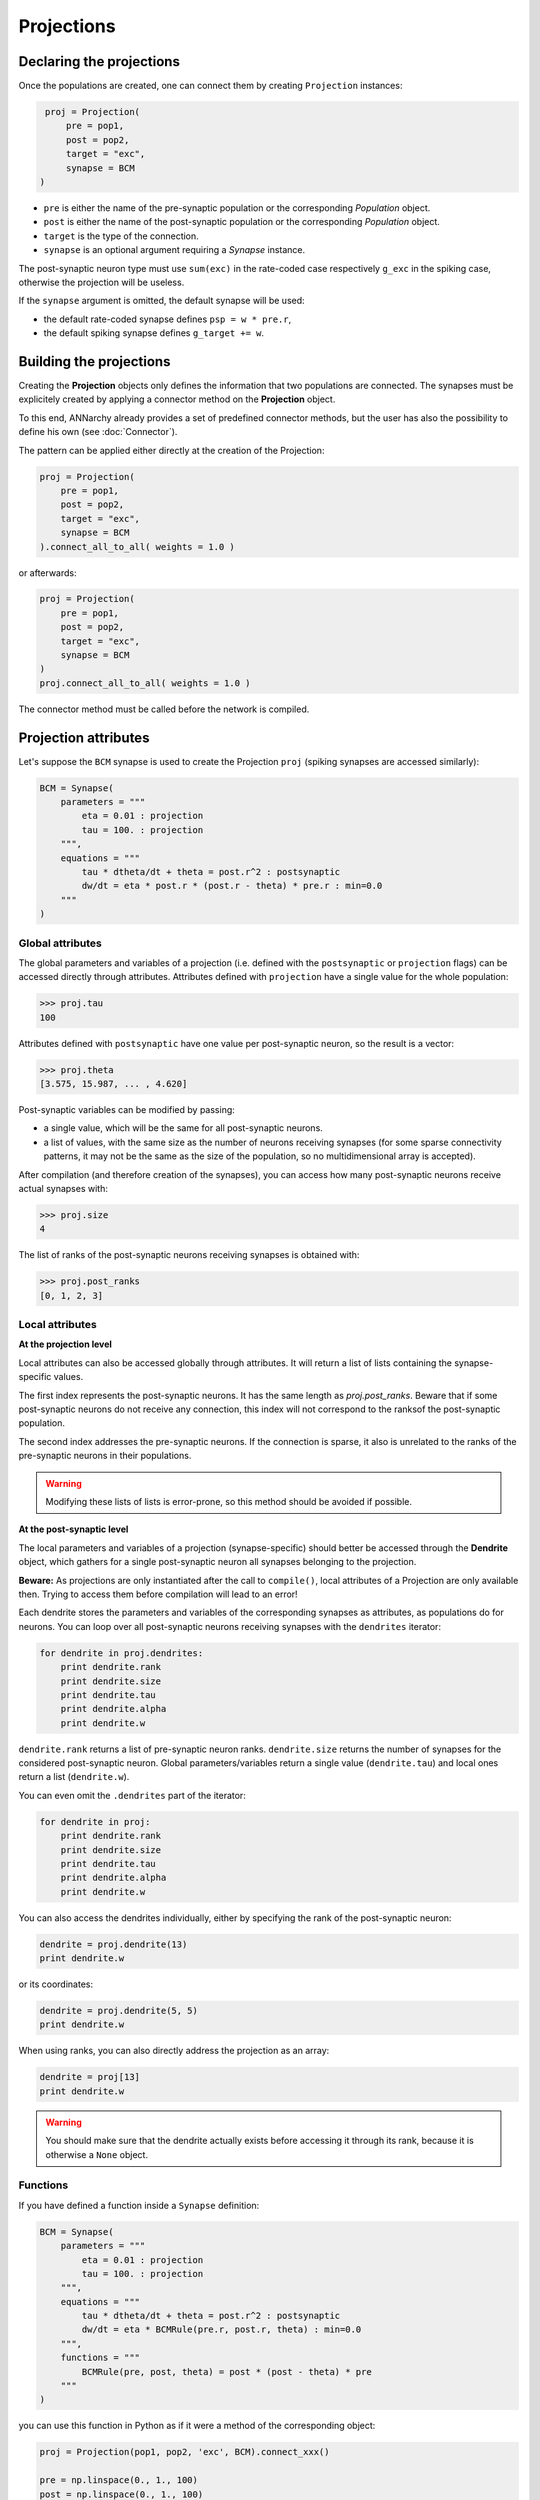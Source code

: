 ======================
Projections
======================

Declaring the projections
=========================

Once the populations are created, one can connect them by creating ``Projection`` instances:

.. code-block:: python

    proj = Projection(
        pre = pop1,
        post = pop2,
        target = "exc",
        synapse = BCM
   )

* ``pre`` is either the name of the pre-synaptic population or the corresponding *Population* object.

* ``post`` is either the name of the post-synaptic population or the corresponding *Population* object.

* ``target`` is the type of the connection.

* ``synapse`` is an optional argument requiring a *Synapse* instance. 

The post-synaptic neuron type must use ``sum(exc)`` in the rate-coded case respectively ``g_exc`` in the spiking case, otherwise the projection will be useless.

If the ``synapse`` argument is omitted, the default synapse will be used:
    
* the default rate-coded synapse defines ``psp = w * pre.r``,
* the default spiking synapse defines ``g_target += w``.

Building the projections
===========================

Creating the **Projection** objects only defines the information that two populations are connected. The synapses must be explicitely created by applying a connector method on the **Projection** object.

To this end, ANNarchy already provides a set of predefined connector methods, but the user has also the possibility to define his own (see :doc:`Connector`).

The pattern can be applied either directly at the creation of the Projection:

.. code-block:: python

    proj = Projection(
        pre = pop1,
        post = pop2,
        target = "exc",
        synapse = BCM
    ).connect_all_to_all( weights = 1.0 )

or afterwards:

.. code-block:: python

    proj = Projection(
        pre = pop1,
        post = pop2,
        target = "exc",
        synapse = BCM
    )
    proj.connect_all_to_all( weights = 1.0 )

The connector method must be called before the network is compiled.


Projection attributes
=====================

Let's suppose the ``BCM`` synapse is used to create the Projection ``proj`` (spiking synapses are accessed similarly):

.. code-block:: python

    BCM = Synapse(
        parameters = """
            eta = 0.01 : projection
            tau = 100. : projection
        """,
        equations = """
            tau * dtheta/dt + theta = post.r^2 : postsynaptic
            dw/dt = eta * post.r * (post.r - theta) * pre.r : min=0.0
        """
    )



Global attributes
------------------

The global parameters and variables of a projection (i.e. defined with the ``postsynaptic`` or ``projection`` flags) can be accessed directly through attributes. Attributes defined with ``projection`` have a single value for the whole population:

.. code-block:: python

    >>> proj.tau
    100

Attributes defined with ``postsynaptic`` have one value per post-synaptic neuron, so the result is a vector:

.. code-block:: python

    >>> proj.theta
    [3.575, 15.987, ... , 4.620]

Post-synaptic variables can be modified by passing:

* a single value, which will be the same for all post-synaptic neurons.

* a list of values, with the same size as the number of neurons receiving synapses (for some sparse connectivity patterns, it may not be the same as the size of the population, so no multidimensional array is accepted).

After compilation (and therefore creation of the synapses), you can access how many post-synaptic neurons receive actual synapses with:

.. code-block:: python

    >>> proj.size
    4


The list of ranks of the post-synaptic neurons receiving synapses is obtained with:

.. code-block:: python

    >>> proj.post_ranks
    [0, 1, 2, 3]

Local attributes
-----------------

**At the projection level**

Local attributes can also be accessed globally through attributes. It will return a list of lists containing the synapse-specific values.

The first index represents the post-synaptic neurons. It has the same length as `proj.post_ranks`. Beware that if some post-synaptic neurons do not receive any connection, this index will not correspond to the ranksof the post-synaptic population.

The second index addresses the pre-synaptic neurons. If the connection is sparse, it also is unrelated to the ranks of the pre-synaptic neurons in their populations.

.. warning::

    Modifying these lists of lists is error-prone, so this method should be avoided if possible.


**At the post-synaptic level**

The local parameters and variables of a projection (synapse-specific) should better be accessed through the **Dendrite** object, which gathers for a single post-synaptic neuron all synapses belonging to the projection.

**Beware:** As projections are only instantiated after the call to ``compile()``, local attributes of a Projection are only available then. Trying to access them before compilation will lead to an error!

Each dendrite stores the parameters and variables of the corresponding synapses as attributes, as populations do for neurons. You can loop over all post-synaptic neurons receiving synapses with the ``dendrites`` iterator:

.. code-block:: python

    for dendrite in proj.dendrites:
        print dendrite.rank
        print dendrite.size
        print dendrite.tau
        print dendrite.alpha
        print dendrite.w

``dendrite.rank`` returns a list of pre-synaptic neuron ranks. ``dendrite.size`` returns the number of synapses for the considered post-synaptic neuron. Global parameters/variables return a single value (``dendrite.tau``) and local ones return a list (``dendrite.w``).


You can even omit the ``.dendrites`` part of the iterator:

.. code-block:: python

    for dendrite in proj:
        print dendrite.rank
        print dendrite.size
        print dendrite.tau
        print dendrite.alpha
        print dendrite.w

You can also access the dendrites individually, either by specifying the rank of the post-synaptic neuron:

.. code-block:: python

    dendrite = proj.dendrite(13)
    print dendrite.w

or its coordinates:

.. code-block:: python

    dendrite = proj.dendrite(5, 5)
    print dendrite.w

When using ranks, you can also directly address the projection as an array:

.. code-block:: python

    dendrite = proj[13]
    print dendrite.w


.. warning::

    You should make sure that the dendrite actually exists before accessing it through its rank, because it is otherwise a ``None`` object.

Functions
---------

If you have defined a function inside a ``Synapse`` definition:

.. code-block:: python

    BCM = Synapse(
        parameters = """
            eta = 0.01 : projection
            tau = 100. : projection
        """,
        equations = """
            tau * dtheta/dt + theta = post.r^2 : postsynaptic
            dw/dt = eta * BCMRule(pre.r, post.r, theta) : min=0.0
        """,
        functions = """
            BCMRule(pre, post, theta) = post * (post - theta) * pre
        """
    )


you can use this function in Python as if it were a method of the corresponding object:

.. code-block:: python

    proj = Projection(pop1, pop2, 'exc', BCM).connect_xxx()

    pre = np.linspace(0., 1., 100)
    post = np.linspace(0., 1., 100)
    theta = 0.01 * np.ones(100)

    weight_change = proj.BCMRule(pre, post, theta)

You can pass either a list or a 1D Numpy array to each argument (**not a single value, nor a multidimensional array!**). 

The size of the arrays passed for each argument is arbitrary (it must not match the projection's size) but you have to make sure that they all have the same size. Errors are not catched, so be careful.

Connecting population views
============================

``Projections`` are usually understood as a connectivity pattern between two populations. Complex connectivity patterns have to specifically designed (see :doc:`Connector`).

In some cases, it can be much simpler to connect subsets of neurons directly, using built-in connector methods. To this end, the ``Projection`` object also accepts ``PopulationView`` objects (:doc:`Populations`) for the ``pre`` and ``post`` arguments.

Let's suppose we want to connect the (8,8) populations ``pop1`` and ``pop2`` in a all-to-all manner, but only for the (4,4) neurons in the center of these populations. The first step is to create the ``PopulationView`` objects using the slice operator:

.. code-block:: python

    pop1_center = pop1[2:7, 2:7]
    pop2_center = pop2[2:7, 2:7]

They can then be simply used to create a projection:

.. code-block:: python

    proj = Projection(
        pre = pop1_center,
        post = pop2_center,
        target = "exc",
        synapse = BCM
    ).connect_all_to_all( weights = 1.0 )

Each neuron of ``pop2_center`` will receive synapses from all neurons of ``pop1_center``, and only them. Neurons of ``pop2`` which are not in ``pop2_center`` will not receive any synapse.

.. warning::

    If you define your own connector method (:doc:`Connector`) and want to use PopulationViews, you'll need to iterate over the ``ranks`` attribute of the ``PopulationView`` object. 

Specifying delays in synaptic transmission
==============================================

By default, synaptic transmission is considered to be instantaneous (or more precisely, it takes one simulation step (``dt``) for a newly computed firing rate to be taken into account by post-synaptic neurons).

In order to take longer propagation times into account in the transmission of information between two populations, one has the possibility to define synaptic delays for a projection. All the built-in connector methods take an argument ``delays`` (default=``dt``), which can be a float (in milliseconds) or a random number generator.


.. code-block:: python

    proj.connect_all_to_all( weights = 1.0, delays = 10.0)
    proj.connect_all_to_all( weights = 1.0, delays = Uniform(1.0, 10.0))

If the delay is not a multiple of the simulation time step (``dt = 1.0`` by default), it will be rounded to the closest multiple. The same is true for the values returned by a random number generator.

**Note:** Per design, the minimal possible delay is equal to ``dt``: values smaller than ``dt`` will be replaced by ``dt``. Negative values do not make any sense and are ignored.

.. warning::

    Spiking projections accept non-uniform delays, but it is extremely slow (factor 100 at least).

.. warning::

    Non-uniform delays are not available on CUDA.

Controlling projections
===================================

**Synaptic transmission, update and plasticity**

It is possible to selectively control synaptic transmission and plasticity at the projection level. The boolean flags ``transmission``, ``update`` and ``plasticity`` can be set for that purpose::

    proj.transmission = False
    proj.update = False
    proj.plasticity = False

* If ``transmission`` is ``False``, the projection is totally shut down: it does not transmit any information to the post-synaptic population (the corresponding weighted sums or conductances are constantly 0) and all synaptic variables are frozen to their current value (including the synaptic weights ``w``).

* If ``update`` is ``False``, synaptic transmission occurs normally, but the synaptic variables are not updated. For spiking synapses, this includes traces when they are computed at each step, but not when they are integrated in an event-driven manner (flag ``event-driven``). Beware: continous synaptic transmission as in `NMDA synapses <SpikeSynapse.html#continuous-synaptic-transmission>`_ will not work in this mode, as internal variables are not updated.

* If only ``plasticity`` is ``False``, synaptic transmission and synaptic variable updates occur normally, but changes to the synaptic weight ``w`` are ignored.

**Disabling learning**

Alternatively, one can use the ``enable_learning()`` and ``disable_learning()`` methods of ``Projection``. The effect of ``disable_learning()`` depends on the type of the projection:

* for rate-coded projections, ``disable_learning()`` is equivalent to ``update=False``: no synaptic variables is updated.
* for spiking projections, it is equivalent to ``plasticity=False``: only the weights are blocked.

The reason of this difference is to allow continuous synaptic transmission and computation of traces. Calling ``enable_learning()`` without arguments resumes the default learning behaviour.

**Periodic learning**

``enable_learning()`` also accepts two arguments ``period`` and ``offset``. ``period`` defines the interval in ms between two evaluations of the synaptic variables. This can be useful when learning should only occur once at the end of a trial. It is recommended not to use ODEs in the equations in this case, as they are numerized according to a fixed time step. ``offset`` defines the time inside the period at which the evaluation should occur. By default, it is 0, so the variable updates will occur at the next step, then after ``period`` ms, and so on. Setting it to -1 will shift the update at the end of the period.

Note that spiking synapses using online evaluation will not be affected by these parameters, as they are event-driven.

Multiple targets
=================

For spiking neurons, it may be desirable that a single synapses activates different currents (or conductances) in the post-synaptic neuron. One example are AMPA/NMDA synapses, where a single spike generates a "classical" AMPA current, plus a voltage-gated slower NMDA current. The following conductance-based Izhikevich is an example::

    RSNeuron = Neuron(
        parameters = """
            a = 0.02
            b = 0.2
            c = -65.
            d = 8.
            tau_ampa = 5.
            tau_nmda = 150.
            vrev = 0.0
        """ ,
        equations="""
            I = g_ampa * (vrev - v) + g_nmda * nmda(v, -80.0, 60.0) * (vrev -v)        
            dv/dt = 0.04 * v^2 + 5.0 * v + 140.0 - u + I : init=-65., midpoint
            du/dt = a * (b*v - u) : init=-13.
            tau_ampa * dg_ampa/dt = -g_ampa
            tau_nmda * dg_nmda/dt = -g_nmda
        """ , 
        spike = """
            v >= 30.
        """, 
        reset = """
            v = c
            u += d
        """,
        functions = """
            nmda(v, t, s) = ((v-t)/(s))^2 / (1.0 + ((v-t)/(s))^2)
        """
    ) 

However, ``g_ampa`` and ``g_nmda`` collect by default spikes from different projections, so the weights will not be shared between the "ampa" projection and the "nmda" one. It is therefore possible to specify a list of targets when building a projection, meaning that a single pre-synaptic spike will increase both ``g_ampa`` and ``g_nmda`` from the same weight::

    proj = Projection(pop1, pop2, ['ampa', 'nmda'], STDP)


An example is provided in ``examples/homeostatic_stdp/Ramp.py``.


.. warning::

    Multiple targets are not available on CUDA yet.